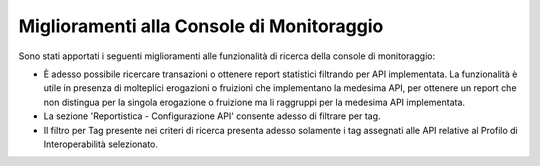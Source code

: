 Miglioramenti alla Console di Monitoraggio
-------------------------------------------

Sono stati apportati i seguenti miglioramenti alle funzionalità di ricerca della console di monitoraggio:

- È adesso possibile ricercare transazioni o ottenere report statistici filtrando per API implementata. La funzionalità è utile in presenza di molteplici erogazioni o fruizioni che implementano la medesima API, per ottenere un report che non distingua per la singola erogazione o fruizione ma li raggruppi per la medesima API implementata.

- La sezione 'Reportistica - Configurazione API' consente adesso di filtrare per tag.

- Il filtro per Tag presente nei criteri di ricerca presenta adesso solamente i tag assegnati alle API relative al Profilo di Interoperabilità selezionato.


